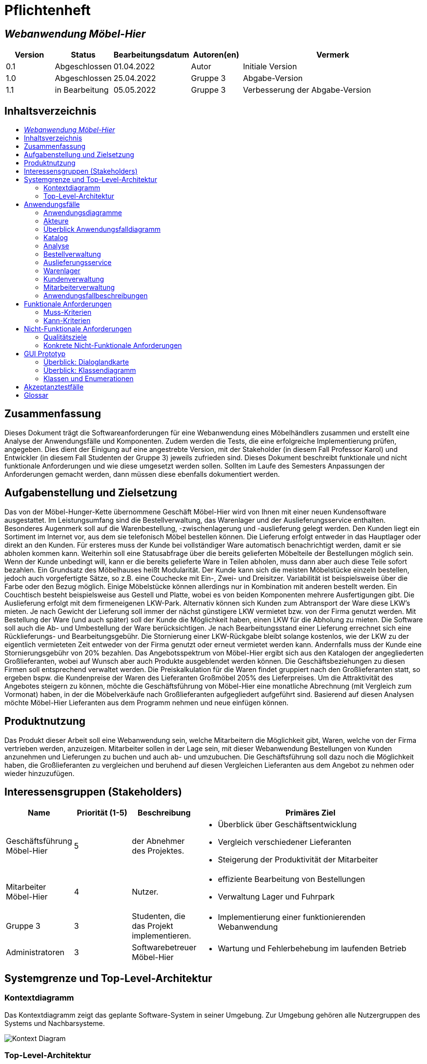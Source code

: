 = Pflichtenheft
:project_name: Webanwendung Möbel-Hier
:toc: macro
:toc-title:

== __{project_name}__

[options="header"]
[cols="1, 1, 1, 1, 4"]
|===
|Version | Status      | Bearbeitungsdatum   | Autoren(en) |  Vermerk
|0.1     | Abgeschlossen   | 01.04.2022          | Autor       | Initiale Version
|1.0     | Abgeschlossen   | 25.04.2022          | Gruppe 3       | Abgabe-Version
|1.1     | in Bearbeitung  | 05.05.2022          | Gruppe 3       | Verbesserung der Abgabe-Version
|===

<<<

== Inhaltsverzeichnis
toc::[]

== Zusammenfassung
Dieses Dokument trägt die Softwareanforderungen für eine Webanwendung eines Möbelhändlers zusammen und erstellt eine Analyse der Anwendungsfälle und Komponenten. Zudem werden die Tests, die eine erfolgreiche Implementierung prüfen, angegeben. Dies dient der Einigung auf eine angestrebte Version, mit der Stakeholder (in diesem Fall Professor Karol) und Entwickler (in diesem Fall Studenten der Gruppe 3) jeweils zufrieden sind. Dieses Dokument beschreibt funktionale und nicht funktionale Anforderungen und wie diese umgesetzt werden sollen. Sollten im Laufe des Semesters Anpassungen der Anforderungen gemacht werden, dann müssen diese ebenfalls dokumentiert werden.

== Aufgabenstellung und Zielsetzung

Das von der Möbel-Hunger-Kette übernommene Geschäft Möbel-Hier wird von Ihnen mit einer neuen Kundensoftware ausgestattet. Im Leistungsumfang sind die Bestellverwaltung, das Warenlager und der Auslieferungsservice enthalten. Besonderes Augenmerk soll auf die Warenbestellung, -zwischenlagerung und -auslieferung gelegt werden. Den Kunden liegt ein Sortiment im Internet vor, aus dem sie telefonisch Möbel bestellen können. Die Lieferung erfolgt entweder in das Hauptlager oder direkt an den Kunden. Für ersteres muss der Kunde bei vollständiger Ware automatisch benachrichtigt werden, damit er sie abholen kommen kann. Weiterhin soll eine Statusabfrage über die bereits gelieferten Möbelteile der Bestellungen möglich sein. Wenn der Kunde unbedingt will, kann er die bereits gelieferte Ware in Teilen abholen, muss dann aber auch diese Teile sofort bezahlen.
Ein Grundsatz des Möbelhauses heißt Modularität. Der Kunde kann sich die meisten Möbelstücke einzeln bestellen, jedoch auch vorgefertigte Sätze, so z.B. eine Couchecke mit Ein-, Zwei- und Dreisitzer. Variabilität ist beispielsweise über die Farbe oder den Bezug möglich. Einige Möbelstücke können allerdings nur in Kombination mit anderen bestellt werden. Ein Couchtisch besteht beispielsweise aus Gestell und Platte, wobei es von beiden Komponenten mehrere Ausfertigungen gibt.
Die Auslieferung erfolgt mit dem firmeneigenen LKW-Park. Alternativ können sich Kunden zum Abtransport der Ware diese LKW's mieten. Je nach Gewicht der Lieferung soll immer der nächst günstigere LKW vermietet bzw. von der Firma genutzt werden. Mit Bestellung der Ware (und auch später) soll der Kunde die Möglichkeit haben, einen LKW für die Abholung zu mieten.
Die Software soll auch die Ab- und Umbestellung der Ware berücksichtigen. Je nach Bearbeitungsstand einer Lieferung errechnet sich eine Rücklieferungs- und Bearbeitungsgebühr. Die Stornierung einer LKW-Rückgabe bleibt solange kostenlos, wie der LKW zu der eigentlich vermieteten Zeit entweder von der Firma genutzt oder erneut vermietet werden kann. Andernfalls muss der Kunde eine Stornierungsgebühr von 20% bezahlen.
Das Angebotsspektrum von Möbel-Hier ergibt sich aus den Katalogen der angegliederten Großlieferanten, wobei auf Wunsch aber auch Produkte ausgeblendet werden können. Die Geschäftsbeziehungen zu diesen Firmen soll entsprechend verwaltet werden. Die Preiskalkulation für die Waren findet gruppiert nach den Großlieferanten statt, so ergeben bspw. die Kundenpreise der Waren des Lieferanten Großmöbel 205% des Lieferpreises.
Um die Attraktivität des Angebotes steigern zu können, möchte die Geschäftsführung von Möbel-Hier eine monatliche Abrechnung (mit Vergleich zum Vormonat) haben, in der die Möbelverkäufe nach Großlieferanten aufgegliedert aufgeführt sind. Basierend auf diesen Analysen möchte Möbel-Hier Lieferanten aus dem Programm nehmen und neue einfügen können.

== Produktnutzung

Das Produkt dieser Arbeit soll eine Webanwendung sein, welche Mitarbeitern die Möglichkeit gibt, Waren, welche von der Firma vertrieben werden, anzuzeigen. Mitarbeiter sollen in der Lage sein, mit dieser Webanwendung Bestellungen von Kunden anzunehmen und Lieferungen zu buchen und auch ab- und umzubuchen. Die Geschäftsführung soll dazu noch die Möglichkeit haben, die Großlieferanten zu vergleichen und beruhend auf diesen Vergleichen Lieferanten aus dem Angebot zu nehmen oder wieder hinzuzufügen.

== Interessensgruppen (Stakeholders)
[cols="1, 1, 1, 4"]
|===
|Name | Priorität (1-5)   | Beschreibung |  Primäres Ziel

|Geschäftsführung Möbel-Hier
| 5   
|der Abnehmer des Projektes.
a|
- Überblick über Geschäftsentwicklung
- Vergleich verschiedener Lieferanten
- Steigerung der Produktivität der Mitarbeiter

|Mitarbeiter Möbel-Hier     
| 4   
| Nutzer.
a|
- effiziente Bearbeitung von Bestellungen
- Verwaltung Lager und Fuhrpark

|Gruppe 3     
| 3
| Studenten, die das Projekt implementieren.        
a|
- Implementierung einer funktionierenden Webanwendung

|Administratoren
| 3   
| Softwarebetreuer Möbel-Hier
a|
- Wartung und Fehlerbehebung im laufenden Betrieb

|===

<<<

== Systemgrenze und Top-Level-Architektur



=== Kontextdiagramm
Das Kontextdiagramm zeigt das geplante Software-System in seiner Umgebung. Zur Umgebung gehören alle Nutzergruppen des Systems und Nachbarsysteme.

image::./models/analysis/Context-Diagram.png[Kontext Diagram]
<<<
=== Top-Level-Architektur
Top-Level-Architektur mit Hilfe eines Komponentendiagramms.

image::./models/analysis/Toplevel-Architektur.png[Katalog]

<<<

== Anwendungsfälle

=== Anwendungsdiagramme  

==== Bestellung machen
image::./models/activity/Order.svg[]

==== Bestellstatus anfragen
image::./models/activity/Status.svg[]
<<<
==== Bestellung modifizieren
image::./models/activity/Modify.svg[]
<<<
==== Bestellung stornieren
image::./models/activity/Cancel.svg[]
<<<
==== Möbel zurückgeben
image::./models/activity/Return.svg[]

<<<
=== Akteure

Akteure sind die Benutzer des Software-Systems oder Nachbarsysteme, welche darauf zugreifen. Diese Tabelle gibt einen Überblick über die Akteure und beschreibt sie kurz. 

[options="header"]
[cols="1,1"]
|===
|Name |Beschreibung
|Kunde  |Kunden können nur den Katalog anschauen und müssen einen Mitarbeiter anrufen, um zu bestellen.	 
|Mitarbeiter  |Mitarbeiter können die Anliegen der Kunden bearbeiten, Bestellungen und Lieferungen aufgeben, modifizieren und stornieren, sowie das  Warenlager verwalten.
|Geschäftsführer  |Zusätzlich zu dem, was Mitarbeiter tun können, kann der Geschäftsführer auch die detaillierte Kaufstatistik sehen und Lieferanten einfügen oder entfernen.
|===

<<<

=== Überblick Anwendungsfalldiagramm
Anwendungsfall-Diagramme, die alle Anwendungsfälle und alle Akteure darstellen

=== Katalog
image::./models/analysis/UC-Katalog.png[]
<<<
=== Analyse
image::./models/analysis/UC-Analyse.png[]
<<<
=== Bestellverwaltung
image::./models/analysis/UC-Bestellverwaltung.png[]
<<<
=== Auslieferungsservice
image::./models/analysis/UC-Auslieferungsservice.png[]
<<<
=== Warenlager
image::./models/analysis/UC-Warenlager.png[]
<<<
=== Kundenverwaltung
image::./models/analysis/UC-Kundenverwaltung.png[]
<<<
=== Mitarbeiterverwaltung
image::./models/analysis/UC-Mitarbeiterverwaltung.png[]

<<<
=== Anwendungsfallbeschreibungen
Dieser Unterabschnitt beschreibt die wesentlichen Anwendungsfälle.

[cols="1h,3"]
[[UC0010]]

|===
|ID                         |**<<UC0010>>**
|Name                       | Login/Logout
|Description                |Geschäftsführer soll sich im System authentifizieren können, um exklusive Funktionen benutzen zu können.
Dies soll über das Ausloggen rückgängig gemacht werden können.
|Actors                     |Geschäftsführer
|Trigger                    a|
Login: Geschäftsführer möchte exklusive Funktionen benutzen
Logout: Geschäftsführer möchte Funktionen nicht weiter nutzen 
|Precondition(s)           a|
- Login: Benutzer ist nicht als Geschäftsführer im System authentifiziert 
- Logout: Geschäftsführer ist im System nicht authentifiziert 
|Essential Steps           a|
Login:

1. Geschäftsführer wählt "Login" in der Navigationsleiste  
2. Geschäftsführer gibt Authentifikationsdaten an
3. Geschäftführer wählt "einloggen"

Logout:

1. Geschäftsführer wählt "ausloggen"  
2. Geschäftführer wird vom System als Mitarbeiter behandelt und der Homescreen wird aufgerufen 
|Extensions                 |-
|Functional Requirements    | <<F0010>>
|===

[cols="1h,3"]
[[UC0000]]

|===
|ID                         |**<<UC0000>>**
|Name                       |Katalog aufrufen
|Description                |Mitarbeiter muss die Artikel im Sortiment einsehen können.
|Actors                     |Mitarbeiter
|Trigger                    |Navigationselement, welches den Katalog anzeigt, wird ausgewählt
|Precondition(s)           a|Keine
|Essential Steps           a|
1.  Mitarbeiter klickt auf das Navigationselement "Katalog"
2.  Mitarbeiter bekommt alle Artikel aufgelistet
|Extensions                 |-
|Functional Requirements    | 
|===

[cols="1h,3"]
[[UC0050]]

|===
|ID                         |**<<UC0050>>**
|Name                       |Ware bestellen
|Description                |Ware soll für den Kunden von den Lieferanten bestellt werden können
|Actors                     |Mitarbeiter
|Trigger                    |Kunde
|Precondition(s)           a|
- Kunde hat sich für ein oder mehr Artikel entschieden
|Essential Steps           a|
1.  Mitarbeiter fügt Artikel der Bestellliste hinzu 
2.  Mitarbeiter wählt "Bestellen"
|Extensions                 |-
|Functional Requirements    | <<F0050>>, <<F0070>>, 
|===

[cols="1h,3"]
[[UC0040]]

|===
|ID                         |**<<UC0040>>**
|Name                       |Ware filtern
|Description                | Mitarbeiter sollen die Anzahl der angezeigten Artikel in der Katalogansicht nach bestimmten Attributen eingrenzen könnnen
|Actors                     |Mitarbeiter
|Trigger                    |Mitarbeiter möchte die Artikelübersicht eingrenzen
|Precondition(s)           a|
- Mitarbeiter sieht sich den Katalog an (<<UC0000>>)
|Essential Steps           a|
1. Mitarbeiter wählt "Filter" 
2. Mitarbeiter wählt Attribute nach denen die Artikel gefiltert werden sollen
3. Mitarbeiter bekommt Artikel angezeigt die den gewählten Eigenschaften entsprechen 
|Extensions                 |-
|Functional Requirements    | <<F0040>>
|===

[cols="1h,3"]
[[UC0090]]

|===
|ID                         |**<<UC0090>>**
|Name                       |Ware hinzufügen/entfernen
|Description                |Mitarbeiter sollen die Möglichkeit haben, dem Katalog neue Artikel hinzuzufügen und Artikel aus dem Katalog zu entfernen
|Actors                     |Mitarbeiter
|Trigger                    |Mitarbeiter möchte Artikel aus dem Katalog entfernen oder einen neuen hinzufügen.
|Precondition(s)           a|
- Mitarbeiter sieht sich den Katalog an (<<UC0000>>)
|Essential Steps           a|
Artikel hinzufügen:

1.  Mitarbeiter wählt Artikel hinzufugen
2.  Mitarbeiter gibt Details zum neuen Artikel an 
3.  Hinzufügen des neuen Artikel wird bestätigt

Artikel entfernen:

1.  Mitarbeiter wählt Artikel entfernen
2.  Mitarbeiter wählt die zu entfernenden Artikel aus
3.  Auswahl wird bestätigt 
|Extensions                 |-
|Functional Requirements    | <<F0090>>
|===

[cols="1h,3"]
[[UC0120]]

|===
|ID                         |**<<UC0120>>**
|Name                       |Bestellung aufrufen
|Description                |Mitarbeiter sollen die Möglichkeit haben, Details von individuellen Bestellungen aufzurufen
|Actors                     |Mitarbeiter
|Trigger                    |Mitarbeiter möchte eine Bestellung im Detail ansehen
|Precondition(s)           a|
Keine
|Essential Steps           a|
1.  Mitarbeiter wählt "Bestellungen" in der Navigationsleiste
2.  Mitarbeiter gibt Bestellnummer oder Kundennamen in die Suchleiste ein
3.  Mitarbeiter wählt ein Suchergebnis
4.  Mitarbeiter bekommt Seite mit den Details der Bestellung angezeigt
|Extensions                 |-
|Functional Requirements    | <<F0110>>, <<F0120>>
|===

[cols="1h,3"]
[[UC0121]]

|===
|ID                         |**<<UC0121>>**
|Name                       |Bestellung bearbeiten
|Description                |Mitarbeiter sollen Bestellungen nachträglich bearbeiten können
|Actors                     |Mitarbeiter
|Trigger                    |Kunde möchte Änderung an seiner Bestellung vornehmen
|Precondition(s)           a|
Keine
|Essential Steps           a|
1.  Mitarbeiter hat die relevante Bestellung aufgerufen (<<UC0120>>)
2.  Mitarbeiter wählt "bearbeiten" für eine Bestellung
3.  Mitarbeiter kann nun Bestellungsdetails bearbeiten
|Extensions                 |-
|Functional Requirements    | <<F0120>>
|===

[cols="1h,3"]
[[UC0130]]

|===
|ID                         |**<<UC0130>>**
|Name                       |LKW mieten
|Description                | Am Ende des Bestellprozess soll ein LKW zur Auslieferung reserviert werden können.  
|Actors                     |Mitarbeiter
|Trigger                    |Kunde möchte am Ende des Bestellprozesses einen LKW mieten oder die Ware zugeliefert bekommen
|Precondition(s)           a|
- Mitarbeiter hat eine Bestellung aufgegeben (<<UC0050>>)
|Essential Steps           a|
Mitarbeiter wählt "LKW reservieren"
|Extensions                 |-
|Functional Requirements    | <<F0130>>
|===

[cols="1h,3"]
[[UC0131]]

|===
|ID                         |**<<UC0131>>**
|Name                       |LKW stornieren
|Description                |
|Actors                     |Mitarbeiter
|Trigger                    |Kunde möchte LKW Reservierung stornieren  
|Precondition(s)           a|
- Mitarbeiter ist auf der "Bestellung bearbeiten"-Seite (<<UC0121>>)
|Essential Steps           a|
Mitarbeiter wählt "LKW stornieren"
|Extensions                 |
Wenn Fahrzeug verwendbar ist:
 - Dem Kunden wird keine Bearbeitungsgebühr in Rechnung gestellt

Wenn Fahrzeug nicht verwendbar ist:
 - Dem Kunden wird eine Bearbeitungsgebühr von 20% des Mietpreises in Rechnung gestellt
|Functional Requirements    | <<F0130>>
|===

[cols="1h,3"]
[[UC0150]]

|===
|ID                         |**<<UC0150>>**
|Name                       |Abrechnung aufrufen
|Description                |Geschäftsführer soll eine Übersicht über die Finanzen des aktuellen Monats einsehen können
|Actors                     |Geschäftsführer
|Trigger                    |Geschäftsführer möchte Abrechnung einsehen
|Precondition(s)           a|
- Benutzer ist als Geschäftsführer im System authentifiziert  
|Essential Steps           a|
1.  Geschäftsführer wählt "Abrechnung" in der Navigationsleiste
2.  Geschäftsführer bekommt Abrechnung angezeigt  
|Extensions                 |-
|Functional Requirements    | <<F0150>>
|===

[cols="1h,3"]
[[UC0151]]

|===
|ID                         |**<<UC0151>>**
|Name                       |Abrechnung vergleichen
|Description                |Geschäftsführer soll Abrechnung des aktuellen Monats mit der Abrechnung des Vormonats vergleichen können
|Actors                     |Geschäftsführer
|Trigger                    |Geschäftsführer möchte Abrechnung dieses Monats mit Vormonat vergleichen
|Precondition(s)           a|
- Benutzer ist als Geschäftsfüherer im System authentifiziert
- Abrechnung wird angezeigt (<<UC0150>>)
|Essential Steps           a|
1. Geschäftsführer wählt "Abrechnung vergleichen" 
2. Aktuelle Abrechnung wird der Abrechnung des Vormonats gegenübergestellt
|Extensions                 |-
|Functional Requirements    | <<F0150>>
|===

[cols="1h,3"]
[[UC0140]]

|===
|ID                         |**<<UC0140>>**
|Name                       |Lieferanten einfügen/entfernen
|Description                |Lieferanten sollen hinzugefügt und entfernt werden können
|Actors                     |Mitarbeiter
|Trigger                    |Mitarbeiter möchte Lieferanten hinzufügen oder entfernen
|Precondition(s)           a|
Keine 
|Essential Steps           a|
Mitarbeiter hinzufügen:

1. Mitarbieter wählt "Lieferanten hinzufügen" aus der Navigationsleiste 
2. Lieferant wird im System gespeichert

Mitarbeiter entfernen:

1. Mitarbieter wählt "Lieferanten entfernen" 
2. Lieferant und Artikel des Lieferanten werden aus dem System entfernt  
|Extensions                 |-
|Functional Requirements    | <<F0140>>
|===

[cols="1h,3"]
[[UC0030]]

|===
|ID                         |**<<UC0030>>**
|Name                       |Rechnung stellen
|Description                |Am Ende einer Bestellung oder bei der Vermietung eines LKWs soll eine Rechnung ausgestellt werden und der Betrag der Abrechnung hinzugefügt werden
|Actors                     |Mitarbeiter
|Trigger                    |Kunde schließt einen Kauf ab
|Precondition(s)           a|
- Kunde hat Bestellung abgeschlossen (<<UC0050>>)
|Essential Steps           a|
1. Mitarbeiter wählt "Rechnung stellen"
2. Mitarbeiter  gibt Kontaktdaten des Kunden ein
3. Mitarbeiter wählt einen Zahlungsweg 
4. Mitarbeiter bestätigt Auswahl 
|Extensions                 |-
|Functional Requirements    | <<F0150>>, <<F0030>>
|===
<<<
== Funktionale Anforderungen

=== Muss-Kriterien
Es werden alle Funktionalitäten, die das Programm können muss, beschrieben.
|===
|          |   Name                             |Beschreibung
|<<F0010>> | Mitarbeiter freigeben              | Neue Mitarbeiter müssen im System durch Eingabe von Name, Vorname, Personalnummer, Adresse... freigegeben werden. 
|<<F0020>> | Mitarbeiter sperren                |Im System sollen Mitarbeiter gesperrt werden, wenn sie das Programm nicht mehr benutzen dürfen.
|<<F0030>> | Einloggen                          |Der Mitarbeiter muss in der Lage sein, sich durch Eingabe von Personnalnummer und Passwort  einzuloggen .
|<<F0040>> | Ausloggen                          |Der Mitarbeiter soll in der Lage sein, sich auszuloggen.
|<<F0050>> | Kontaktdaten aufnehmen             |Der Mitarbeiter soll fähig sein, alle Daten von Kunden aufzunehmen und zu speichern ( z.B Name, Vorname, Email, Telefonnummer..).
|<<F0060>> | Daten aufrufen                     |Im System soll es möglich sein, Daten von Kunden aufzurufen. 
|<<F0070>> | Daten löschen                      |Im System soll es möglich sein, Daten von Kunden zu löschen.
|<<F0080>> | Kataloge erstellen                 |Das Programm soll ein Katalog durch Auflistung von allen Waren im aktuellen Sortiment erstellen. Im Katalog sind alle Produkte aufgelistet, die das Unternehmen verkauft. Es soll außerdem einsehbar sein, ob die Waren im Lager vorhanden sind. 
|<<F0090>> | Waren im Katalog hinzufügen        |Im System sollen Produkte hinzugefügt werden können.
|<<F0100>> | Waren aus dem Katalog entfernen    |Im System sollen  Produkte entfernt werden können.
|<<F0110>> | Waren filtern                      |Um Produkte schnell zu finden soll das Programm Waren filtern ermöglichen. (z.B: Sofas, Tische, Schränke, ...)
|<<F0120>> | Waren in den Warenkorb hinzufügen  |Während einer Bestellung von Kunden soll der Mitarbeiter die Möglichkeit haben, Produkte in den Warenkorb zu legen.
|<<F0130>> | Warenkorb Einsicht                 |Das System soll es ermöglichen, alle Produkte im Warenkorb zu zeigen.
|<<F0140>> | Bestellung Abschicken              |Wenn der Kunde seine Bestellung telefonisch beendet hat, kann der Mitarbeiter die Bestellung mit Hilfe eines Buttons "Bestellung speichern" automatisch an die Lagermitarbeiter übermitteln lassen.
|<<F0150>> | Bestellung bearbeiten              |Das Programm soll es ermöglichen die Bestellung zu bearbeiten.
|<<F0160>> | Bestellung abrufen                 |Das Programm soll das Abrufen von Bestellungen ermöglichen. Durch Eingabe von Bestellungsnummer soll das Progamm die Bestellung zeigen. 
|<<F0170>> | Statusabfrage                      |Der Status eines Bestellvorgangs kann abgefragt und dem Kunden mitgeteilt werden.
|<<F0180>> | Benachrichtigen                    |Das Programm soll fähig sein, den Kunden eine Benachrichtigung per Email zu schicken, wenn ihre Bestellung komplett und zur Abholung bereit im Lager steht.
|<<F0190>> | LKW mieten                         |Im System soll es möglich sein, LKWs zu mieten.
|<<F0200>> | LKW stornieren                     |Im System soll es möglich sein, LKWs zu stornieren.
|<<F0210>> | LKW bearbeiten                     |Im System sollen LKWs bearbeitet werden können.
|<<F0220>> | Lieferanten                        |Im System sollen alle Lieferanten eingefügt, bearbeitet und entfernt werden können.
|<<F0230>> | Abrechnung                         |Das Programm soll Abrechnungen mit Vergleich zum Vormonat erstellen.
|<<F0240>> | Lager Verwaltung                   |Nach der Bestellung eines Produkts soll das Programm die Anzahl von diesem Produkt im Lager bearbeiten. Das System soll es auch ermöglichen, Produkte im Lager hinzufügen, zu bearbeiten und zu entfernen.
|<<F0250>> | Produktannotationen                |Den Produkten sollen im Katalog Zusatzinformationen (z.B. Neu, Bestseller, ...) angefügt werden können.
|<<F0260>> | Möbel-Bundels                      |Möbel sollen zu Bundels zusammengefügt und so erworben werden können.

|===
<<<
=== Kann-Kriterien
|===
|          |   Name                             |Beschreibung
| 1        | Kaufvorschläge                     |Beruhend auf den Käufen anderer Kunden sollen in den Produktdetails Vorschläge zu anderen Möbeln gemacht werden.
|===

== Nicht-Funktionale Anforderungen

=== Qualitätsziele

In der Tabelle werden Qualitätsziele auf einer Skala von 1 bis 5 bewertet, wobei 5 sehr wichtig ist und 1 nicht wichtig.

|===
|Qualitätsziele         | 1 | 2| 3| 4| 5 |
|Übertragbarkeit        |   |  |  |* |   |  
|Zuverlässigkeit        |   |  |  |* |   |  
|Anpassbarkeit          |   |  |  |* |   | 
|Wiederherstellbarkeit  |   |  |  |  | * | 

|===

=== Konkrete Nicht-Funktionale Anforderungen

|===
|    |Name                                |Beschreibung
| 1  | Zeitverhalten                      |Antwort- und Verarbeitungszeiten: Funktionsausführung innerhalb von 10 ms.
| 2  | IT-Sicherheit                      |keine automatische Abmeldung nach einer bestimmten Zeit.
|===
<<<
== GUI Prototyp
In diesem Kapitel wird ein Entwurf der Navigationsmöglichkeiten und Dialoge des Systems sowie ein grafischer Prototyp vorgestellt werden.


=== Überblick: Dialoglandkarte

image::./models/design/GUI_entwurf_robert/GUI navigation.png[] 
image::./models/design/GUI_entwurf_robert/GUI navigation1.png[] 
In den Bildern sieht man wie man durch Klicken auf bestimmte Flächen zu bestimmten +
Seiten kommt. Im untersten Fall sieht man, dass das Logo ein Link zu der Startseite ist, +
dies soll auch von jeder anderen Seite aus funktionieren.
<<<
=== Dialogbeschreibung
Für jeden Dialog:

1. Kurze textuelle Dialogbeschreibung eingefügt: Was soll der jeweilige Dialog? Was kann man damit tun? Überblick?
2. Maskenentwürfe (Screenshot, Mockup)
3. Maskenelemente (Ein/Ausgabefelder, Aktionen wie Buttons, Listen, …)
4. Evtl. Maskendetails, spezielle Widgets


Start::
Dieser Dialog ist die Startseite und soll eine übersichtliche Oberfläche zur Navigation sein.
Zur Navigation sollen die Überschriften (Katalog, usw) als Links auf die jeweiligen Seiten +
funktionieren.

image::./models/design/GUI_entwurf_robert/GUI-Start.png[]
_Abbildung: Entwurf GUI-Startseite_
<<<
Login::
Auf dieser Seite soll man sich durch Eingabe von Name und Passwort als Geschäftsführer +
authentifizieren können, um Zugriff auf den Lieferantenvergleich zu erhalten. +
Für die Eingabe der Daten braucht man hier 2 Eingabefelder.

image::./models/design/GUI_entwurf_robert/GUI-Login.png[]
_Abbildung: Entwurf GUI-Login-Seite_
<<<
Katalog::
Hier soll man eine Ansicht der Produkte haben, die angeboten werden. Die Produkte soll man +
anklicken können, um auf die Produktansicht zu gelangen.

image::./models/design/GUI_entwurf_robert/GUI-Katalog.png[]
_Abbildung: Entwurf GUI-Ansicht Katalog_
<<<
Produktansicht::
Dieser Dialog hat den Zweck, genauere Informationen zu bestimmten Möbelstücken anzuzeigen.

image::./models/design/GUI_entwurf_robert/GUI-Produktansicht.png[]
_Abbildung: Entwurf GUI-Produktansicht_
<<<
Bestellungen::
In diesem Dialog soll man die Bestellungen ansehen können. Dabei soll man auch über einen +
Link zu den Bestelldetails kommen. Außerdem soll man hier über den Knopf unten auf eine +
Seite gelangen auf der man Bestellungen aufnehmen kann.

image::./models/design/GUI_entwurf_robert/GUI-Bestellungen.png[]
_Abbildung: Entwurf GUI-Ansicht Bestellungen_
<<<
Bestelldetails::
Hier soll man Einsicht in die Details einer Bestellung haben. Man soll Informationen über +
den Kunden sehen und auch zu der Bestellung. Man soll auch den Status sehen, um diesen +
dann den Kunden mitteilen zu können. Außerdem soll es 2 Knöpfe geben, mit denen man die +
Bestellung ändern, oder stornieren kann.

image::./models/design/GUI_entwurf_robert/GUI-Bestelldetails.png[]
_Abbildung: Entwurf GUI-Ansicht Bestelldetails_
<<<
Lieferungen::
Dieser Dialog soll die geplanten Lieferungen auflisten. Man soll die Möglichkeit haben +
über einen Knopf auch nach einer Bestellung noch einen LKW zu mieten.

image::./models/design/GUI_entwurf_robert/GUI-Lieferungen.png[]
_Abbildung: Entwurf GUI-Ansicht Lieferungen_
<<<
Lieferantenvergleich::
Auf diese Seite soll man als Geschäftsführer zugreifen können, um Lieferanten zu vergleichen, +
diese aus dem Sortiment zu nehmen, oder wieder in das Sortiment aufzunehmen.

image::./models/design/GUI_entwurf_robert/GUI-Lieferantenvergleich.png[]
_Abbildung: Entwurf Ansicht Lieferantenvergleich_
<<<
== Datenmodell

=== Überblick: Klassendiagramm
UML-Analyseklassendiagramm

image::./models/analysis/moebelklassen.png[]
<<<
=== Klassen und Enumerationen
Dieser Abschnitt stellt eine Vereinigung von Glossar und der Beschreibung von Klassen/Enumerationen dar. Jede Klasse und Enumeration wird in Form eines Glossars textuell beschrieben. Zusätzlich werden eventuellen Konsistenz- und Formatierungsregeln aufgeführt.


[options="header"]
|===
|Klasse/Enumeration |Beschreibung 
|Kunde                 |die für die Bearbeitung der Bestellungen notwendigen Daten der Kunden           
|Lieferant                 |die Kontaktdaten der Lieferanten und die auf den Einkaufspreis zu schlagende Marge            
|Mitarbeiter                  |die freundlichen Sachbearbeiter von Möbel-Hier         
|Möbel(komponente)                |die einzelnen Möbelstücke            
|Möbel-Bundle                  |notwendige oder sinnvolle Kombinationen einzelner Möbelkomponenten            
|Katalog                  |die aktuell angebotenen Möbelkomponenten und -Bundle      
|Bestellung                  |das Herzstück, dass alle für Auslieferung, Lagerung und Analyse nötigen Daten zusammenführt            
|===
<<<
== Akzeptanztestfälle
Mithilfe von Akzeptanztests wird geprüft, ob die Software die funktionalen Erwartungen und Anforderungen im Gebrauch erfüllt. 

[cols="1h, 4"]
Monatliche Abrechnung aufrufen

|===
|ID            |<<AT0010>>
|Use Case      |<<UC0150>> 
|Voraussetzung(-en)        a| Geschäftsführer nutzt das System
|Ereignis      a| Geschäftsführer wählt "Abrechnung anzeigen"
|Ergebnis     a| Abrechnung des aktuellen Monats wird angezeigt
|===

[cols="1h, 4"]
Daten mit Vormonat vergleichen

|===
|ID            |<<AT0011>>
|Use Case      |<<UC0150>>
|Voraussetzung(-en)        a| Geschäftsführer nutzt das System und Abrechnung des aktuellen Monats wird angezeigt
|Ereignis      a| Geschäftsführer wählt "Mit Vormonat vergleichen"
|Ergebnis     a| Aktuelle Abrechnung wird der Abrechnung des Vormonats gegenübergestellt
|===

[cols="1h, 4"]
Lieferanten einfügen

|===
|ID            |<<AT0020>>
|Use Case      |<<UC0140>>
|Voraussetzung(-en)        a| Mitarbeiter nutzt das System 
|Ereignis      a| Mitarbeiter wählt "Lieferanten hinzufügen" und gibt folgende Informationen an:

 * Name des Lieferanten
 * Kontaktdaten
|Ergebnis     a|Neuer Eintrag wird im Lieferantenverzeichnis angelegt
|===

[cols="1h, 4"]
Lieferanten entfernen

|===
|ID            |<<AT0021>>
|Use Case      |<<UC0140>>
|Voraussetzung(-en)        a| Mitarbeiter nutzt das System 
|Ereignis      a| Mitarbeiter wählt "Lieferanten entfernen" und wählt dann einen Eintrag aus dem Lieferantenverzeichnis aus
|Ergebnis     a| 
 * Eintrag wird aus dem Lieferantenverzeichnis gelöscht
 * Möbel des Lieferanten werden aus dem Katalog entfernt  
|===

[cols="1h, 4"]
Ware selbst abholen

|===
|ID            |<<AT0030>>
|Use Case      |<<UC>>
|Voraussetzung(-en)        a| Mitarbeiter nutzt das System und bearbeitet eine Bestellung
|Ereignis      a| Mitarbieter wählt "Lieferoptionen", wählt "Selbstabholung"
|Ergebnis     a| Bei Eintreffen der Ware wird eine Benachrichtigung an den Mitarbeiter gesendet, damit dieser den Kunden informiert, dass seine Ware zur Abholung bereit steht
|===
[cols="1h, 4"]
LKW mieten (Firma)

|===
|ID            |<<AT0031>>
|Use Case      |<<UC0130>>
|Voraussetzung(-en)        a| Mitarbeiter nutzt das System und bearbeitet eine Bestellung
|Ereignis      a| Mitarbieter wählt "Lieferoptionen", wählt "LKW mieten(Firma)"
|Ergebnis     a| 

 * Anhand des Gewichts der Bestellung wird ein LKW zur Auslieferung ausgewählt
 * LKW ist für den voraussichtlichen Lieferzeitraum nicht mehr verfügbar 
|===
[cols="1h, 4"]
LKW mieten (Kunde)

|===
|ID            |<<AT0032>>
|Use Case      |<<UC0130>>
|Voraussetzung(-en)        a| Mitarbeiter nutzt das System und bearbeitet eine Bestellung
|Ereignis      a| Mitarbeiter wählt "Lieferoptionen", wählt "LKW mieten(Kunde)"
|Ergebnis     a|

 * Anhand des Gewichts der Bestellung wird ein LKW zur Auslieferung ausgewählt
 * LKW ist für den voraussichtlichen Lieferzeitraum nicht mehr verfügbar 
|===

[cols="1h, 4"]
Rücklieferung

|===
|ID            |<<AT0040>>
|Use Case      |<<UC>>
|Voraussetzung(-en)        a| Mitarbeiter nutzt das System
|Ereignis      a| Mitarbeiter wählt eine Bestellung aus und wählt "Rücklieferung" 
|Ergebnis     a| 
 * Bearbeitungsgebühren werden von Bestellkosten abgezogen
 * Neuer Wert wird als Kosten der Monatsabrechnung hinzugefügt
|===

[cols="1h, 4"]
LKW Storno (Kostenlos)

|===
|ID            |<<AT0041>>
|Use Case      |<<UC0131>>
|Voraussetzung(-en)        a| Mitarbeiter nutzt das System
|Ereignis      a| Mitarbeiter wählt eine Bestellung aus, wählt "Lieferoptionen", wählt "LKW stornieren" und wählt eine neue Lieferoption.

|Ergebnis     a| 

 * Mietkosten werden als Kosten der Monatsabrechnung hinzugefügt
 * Bestellung gibt die neue Lieferoption wieder
 * LKW ist für den alten Lieferzeitraum wieder verfügbar
|===

[cols="1h, 4"]
LKW Storno (20% Bearbeitungsgebühren)

|===
|ID            |<<AT0042>>
|Use Case      |<<UC0131>>
|Voraussetzung(-en)        a| Mitarbeiter nutzt das System
|Ereignis      a|  Mitarbeiter wählt eine Bestellung aus, wählt "Lieferoptionen", wählt "LKW stornieren" und wählt eine neue Lieferoption.
|Ergebnis     a|

 * 80% der Mietkosten werden als Kosten der Monatsabrechnung hinzugefügt
 * Bestellung gibt die neue Lieferoption wieder
|===

[cols="1h, 4"]
Ware bestellen

|===
|ID            |<<AT0050>>
|Use Case      |<<UC0050>>
|Voraussetzung(-en)        a| Mitarbeiter nutzt das System
|Ereignis      a| 
Mitarbeiter wählt Artikel aus dem Katalog
|Ergebnis     a|

* Preis der Ware wird den Bestellkosten inzugefügt
* Bestellung an den Lieferanten wird aufgegeben
|===

[cols="1h, 4"]
Bestellung stornieren

|===
|ID            |<<AT0043>>
|Use Case      |<<UC0121>>
|Voraussetzung(-en)        a| Mitarbeiter nutzt das System
|Ereignis      a| Mitarbeiter ruft Bestellungen auf, wählt eine Bestellung und wählt "Bestellung stornieren" 
|Ergebnis     a|

* Bestellkosten werden als Kosten der Monatsabrechnung hinzugefügt
* Wenn vorhanden wird der gemietete LKW für die Bestellung storniert
|===

[cols="1h, 4"]
Bestellung abändern

|===
|ID            |<<AT0051>>
|Use Case      |<<UC0121>>
|Voraussetzung(-en)        a| Mitarbeiter nutzt das System
|Ereignis      a| Mitarbeiter ruft Bestellungen auf, wählt eine Bestellung und wählt "Bestellung bearbeiten" 
|Ergebnis     a|
Mitarbeiter kann nun:
 
 * individuelle Artikel stornieren/hinzufügen
 * Lieferoption ändern
|===

[cols="1h, 4"]
Bestellstatus abrufen

|===
|ID            |<<AT0052>>
|Use Case      |<<UC0120>>
|Voraussetzung(-en)        a| Mitarbeiter nutzt das System 
|Ereignis      a| Mitarbeiter ruft Bestellung auf 
|Ergebnis     a| Bestellungsdetails werden angezeigt
|===

[cols="1h, 4"]
Rechnung stellen

|===
|ID            |<<AT0053>>
|Use Case      |<<UC0030>>
|Voraussetzung(-en)        a| Mitarbeiter nutzt das System
|Ereignis      a| Mitarbeiter wählt einen Zahlungsweg 
|Ergebnis     a|
Bestellkosten werden der Monatsabrechnung gutgeschrieben
|===

[cols="1h, 4"]
Katalog aufrufen

|===
|ID            |<<AT0060>>
|Use Case      |<<UC0000>>
|Voraussetzung(-en)        a| Mitarbeiter nutzt das System
|Ereignis      a| Mitarbeiter ruft den Warenkatalog auf
|Ergebnis     a| Ware wird aufgelistet
|===

[cols="1h, 4"]
Katalog filtern

|===
|ID            |<<AT0061>>
|Use Case      |<<UC0040>>
|Voraussetzung(-en)        a| Mitarbeiter nutzt das System 
|Ereignis      a| Mitarbeiter wählt "Filter" und gibt Kriterien zur Eingrenzung der Artikel an (Farbe, Preis, Art des Möbelstücks)
|Ergebnis     a|Katalogansicht zeigt nur noch Artikel die den angegebenen Attributen entsprechen
|===

[cols="1h, 4"]
Ware im Katalog hinzufügen

|===
|ID            |<<AT0062>>
|Use Case      |<<UC0090>>
|Voraussetzung(-en)        a| Mitarbeiter nutzt das System
|Ereignis      a| Mitarbeiter wählt "Ware hinzufügen" und gibt Details zum neuen Möbelstück an
|Ergebnis     a| 
 * Neue Ware ist im Katalog auffindbar
 * Neue Ware kann bestellt werden
|===

[cols="1h, 4"]
Ware aus dem Katalog entfernen

|===
|ID            |<<AT0063>>
|Use Case      |<<UC0090>>
|Voraussetzung(-en)        a| Mitarbeiter nuttz das System 
|Ereignis      a| Mitarbeiter wählt "Ware entfernen" und wählt einen Artikel aus
|Ergebnis     a|
Artikel wird aus dem System gelöscht und ist nichtmehr im Katalog auffindbar
|===

[cols="1h, 4"]
Ware im Lager eingetroffen

|===
|ID            |<<AT0080>>
|Use Case      |<<UC0050>>
|Voraussetzung(-en)        a| Mitarbeiter nutzt das System
|Ereignis      a|Ware trifft im Lager ein
|Ergebnis     a|
 * Ware wird dem Lagerbestand hinzugefügt
 * Kunde wird über die eingetroffene Ware informiert
|===

[cols="1h, 4"]
Login

|===
|ID            |<<AT0071>>
|Use Case      |<<UC0010>>
|Voraussetzung(-en)        a| Mitarbeiter nutzt das System
|Ereignis      a| Mitarbeiter wählt "Login", gelangt zum Login-Bildschirm und gibt im System hinterlegte Anmeldedaten ein.
|Ergebnis     a| Nutzer ist nun als Geschäftfüherer authentifiziert und kann auf entsprechende Funktionalitäten zugreifen
|===

[cols="1h, 4"]
Ausloggen

|===
|ID            |<<AT0072>>
|Use Case      |<<UC0010>>
|Voraussetzung(-en)        a| Geschäftsführer nutzt das System
|Ereignis      a| Geschäftsführer wählt "Ausloggen".
|Ergebnis     a| Nutzer wird zu Mitarbeiter und kann nichtmehr auf Geschäftsführerfunktionalitäten zugreifen. 
|===


[cols="1h, 4"]
Teillieferung

|===
|ID            |<<AT0081>>
|Use Case      |<<UC0050>>
|Voraussetzung(-en)        a| Mitarbeiter nutzt das System
|Ereignis      a| 

* Mitarbeiter ruft Bestellung auf 
* Mitarbeiter wählt "Teilauslieferung"
* Mitarbeiter wählt indivividuelle Artikel die vom Kunden abgeholt werden
|Ergebnis     a| Gewählte Artikel werden aus dem Lagerbestand entfernt
|===

== Glossar

[cols="1h, 4"]

|===


|Geschäftsführer | hier: mit der Auswahl geeigneter Lieferanten beautragte Person
|Gruppe3 | die mit der Umsetzung des Projektes betrauten 6 Studenten
|Kunde | jemand, der bei Möbel-Hier Möbel bestellt
|Mitarbeiter | hier: für die telefonische Annahme von Kundenwünschen und deren elektronische Bearbeitung zuständiger Mitarbeiter von Möbel-Hier, also zB. keine LKW-Fahrer oder Reinigungskräfte
|===
